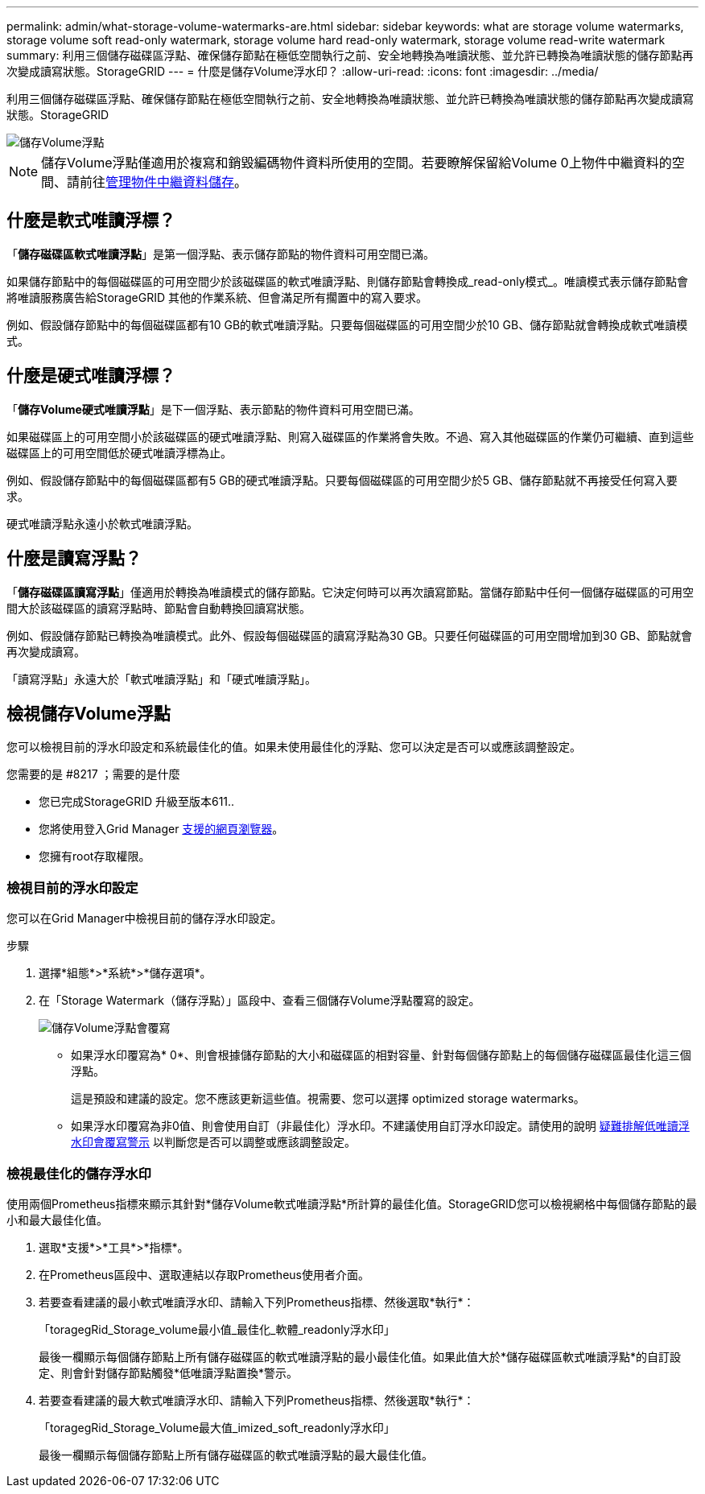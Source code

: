 ---
permalink: admin/what-storage-volume-watermarks-are.html 
sidebar: sidebar 
keywords: what are storage volume watermarks, storage volume soft read-only watermark, storage volume hard read-only watermark, storage volume read-write watermark 
summary: 利用三個儲存磁碟區浮點、確保儲存節點在極低空間執行之前、安全地轉換為唯讀狀態、並允許已轉換為唯讀狀態的儲存節點再次變成讀寫狀態。StorageGRID 
---
= 什麼是儲存Volume浮水印？
:allow-uri-read: 
:icons: font
:imagesdir: ../media/


[role="lead"]
利用三個儲存磁碟區浮點、確保儲存節點在極低空間執行之前、安全地轉換為唯讀狀態、並允許已轉換為唯讀狀態的儲存節點再次變成讀寫狀態。StorageGRID

image::../media/storage_volume_watermarks.png[儲存Volume浮點]


NOTE: 儲存Volume浮點僅適用於複寫和銷毀編碼物件資料所使用的空間。若要瞭解保留給Volume 0上物件中繼資料的空間、請前往xref:managing-object-metadata-storage.adoc[管理物件中繼資料儲存]。



== 什麼是軟式唯讀浮標？

「*儲存磁碟區軟式唯讀浮點*」是第一個浮點、表示儲存節點的物件資料可用空間已滿。

如果儲存節點中的每個磁碟區的可用空間少於該磁碟區的軟式唯讀浮點、則儲存節點會轉換成_read-only模式_。唯讀模式表示儲存節點會將唯讀服務廣告給StorageGRID 其他的作業系統、但會滿足所有擱置中的寫入要求。

例如、假設儲存節點中的每個磁碟區都有10 GB的軟式唯讀浮點。只要每個磁碟區的可用空間少於10 GB、儲存節點就會轉換成軟式唯讀模式。



== 什麼是硬式唯讀浮標？

「*儲存Volume硬式唯讀浮點*」是下一個浮點、表示節點的物件資料可用空間已滿。

如果磁碟區上的可用空間小於該磁碟區的硬式唯讀浮點、則寫入磁碟區的作業將會失敗。不過、寫入其他磁碟區的作業仍可繼續、直到這些磁碟區上的可用空間低於硬式唯讀浮標為止。

例如、假設儲存節點中的每個磁碟區都有5 GB的硬式唯讀浮點。只要每個磁碟區的可用空間少於5 GB、儲存節點就不再接受任何寫入要求。

硬式唯讀浮點永遠小於軟式唯讀浮點。



== 什麼是讀寫浮點？

「*儲存磁碟區讀寫浮點*」僅適用於轉換為唯讀模式的儲存節點。它決定何時可以再次讀寫節點。當儲存節點中任何一個儲存磁碟區的可用空間大於該磁碟區的讀寫浮點時、節點會自動轉換回讀寫狀態。

例如、假設儲存節點已轉換為唯讀模式。此外、假設每個磁碟區的讀寫浮點為30 GB。只要任何磁碟區的可用空間增加到30 GB、節點就會再次變成讀寫。

「讀寫浮點」永遠大於「軟式唯讀浮點」和「硬式唯讀浮點」。



== 檢視儲存Volume浮點

您可以檢視目前的浮水印設定和系統最佳化的值。如果未使用最佳化的浮點、您可以決定是否可以或應該調整設定。

.您需要的是 #8217 ；需要的是什麼
* 您已完成StorageGRID 升級至版本611..
* 您將使用登入Grid Manager xref:../admin/web-browser-requirements.adoc[支援的網頁瀏覽器]。
* 您擁有root存取權限。




=== 檢視目前的浮水印設定

您可以在Grid Manager中檢視目前的儲存浮水印設定。

.步驟
. 選擇*組態*>*系統*>*儲存選項*。
. 在「Storage Watermark（儲存浮點）」區段中、查看三個儲存Volume浮點覆寫的設定。
+
image::../media/storage-volume-watermark-overrides.png[儲存Volume浮點會覆寫]

+
** 如果浮水印覆寫為* 0*、則會根據儲存節點的大小和磁碟區的相對容量、針對每個儲存節點上的每個儲存磁碟區最佳化這三個浮點。
+
這是預設和建議的設定。您不應該更新這些值。視需要、您可以選擇  optimized storage watermarks。

** 如果浮水印覆寫為非0值、則會使用自訂（非最佳化）浮水印。不建議使用自訂浮水印設定。請使用的說明 xref:../monitor/troubleshoot-low-watermark-alert.adoc[疑難排解低唯讀浮水印會覆寫警示] 以判斷您是否可以調整或應該調整設定。






=== 檢視最佳化的儲存浮水印

使用兩個Prometheus指標來顯示其針對*儲存Volume軟式唯讀浮點*所計算的最佳化值。StorageGRID您可以檢視網格中每個儲存節點的最小和最大最佳化值。

. 選取*支援*>*工具*>*指標*。
. 在Prometheus區段中、選取連結以存取Prometheus使用者介面。
. 若要查看建議的最小軟式唯讀浮水印、請輸入下列Prometheus指標、然後選取*執行*：
+
「toragegRid_Storage_volume最小值_最佳化_軟體_readonly浮水印」

+
最後一欄顯示每個儲存節點上所有儲存磁碟區的軟式唯讀浮點的最小最佳化值。如果此值大於*儲存磁碟區軟式唯讀浮點*的自訂設定、則會針對儲存節點觸發*低唯讀浮點置換*警示。

. 若要查看建議的最大軟式唯讀浮水印、請輸入下列Prometheus指標、然後選取*執行*：
+
「toragegRid_Storage_Volume最大值_imized_soft_readonly浮水印」

+
最後一欄顯示每個儲存節點上所有儲存磁碟區的軟式唯讀浮點的最大最佳化值。


